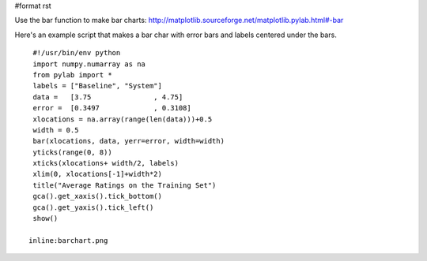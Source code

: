 #format rst

Use the bar function to make bar charts: http://matplotlib.sourceforge.net/matplotlib.pylab.html#-bar

Here's an example script that makes a bar char with error bars  and labels centered under the bars.

::

   #!/usr/bin/env python
   import numpy.numarray as na
   from pylab import *
   labels = ["Baseline", "System"]
   data =   [3.75               , 4.75]
   error =  [0.3497             , 0.3108]
   xlocations = na.array(range(len(data)))+0.5
   width = 0.5
   bar(xlocations, data, yerr=error, width=width)
   yticks(range(0, 8))
   xticks(xlocations+ width/2, labels)
   xlim(0, xlocations[-1]+width*2)
   title("Average Ratings on the Training Set")
   gca().get_xaxis().tick_bottom()
   gca().get_yaxis().tick_left()
   show()

  inline:barchart.png

